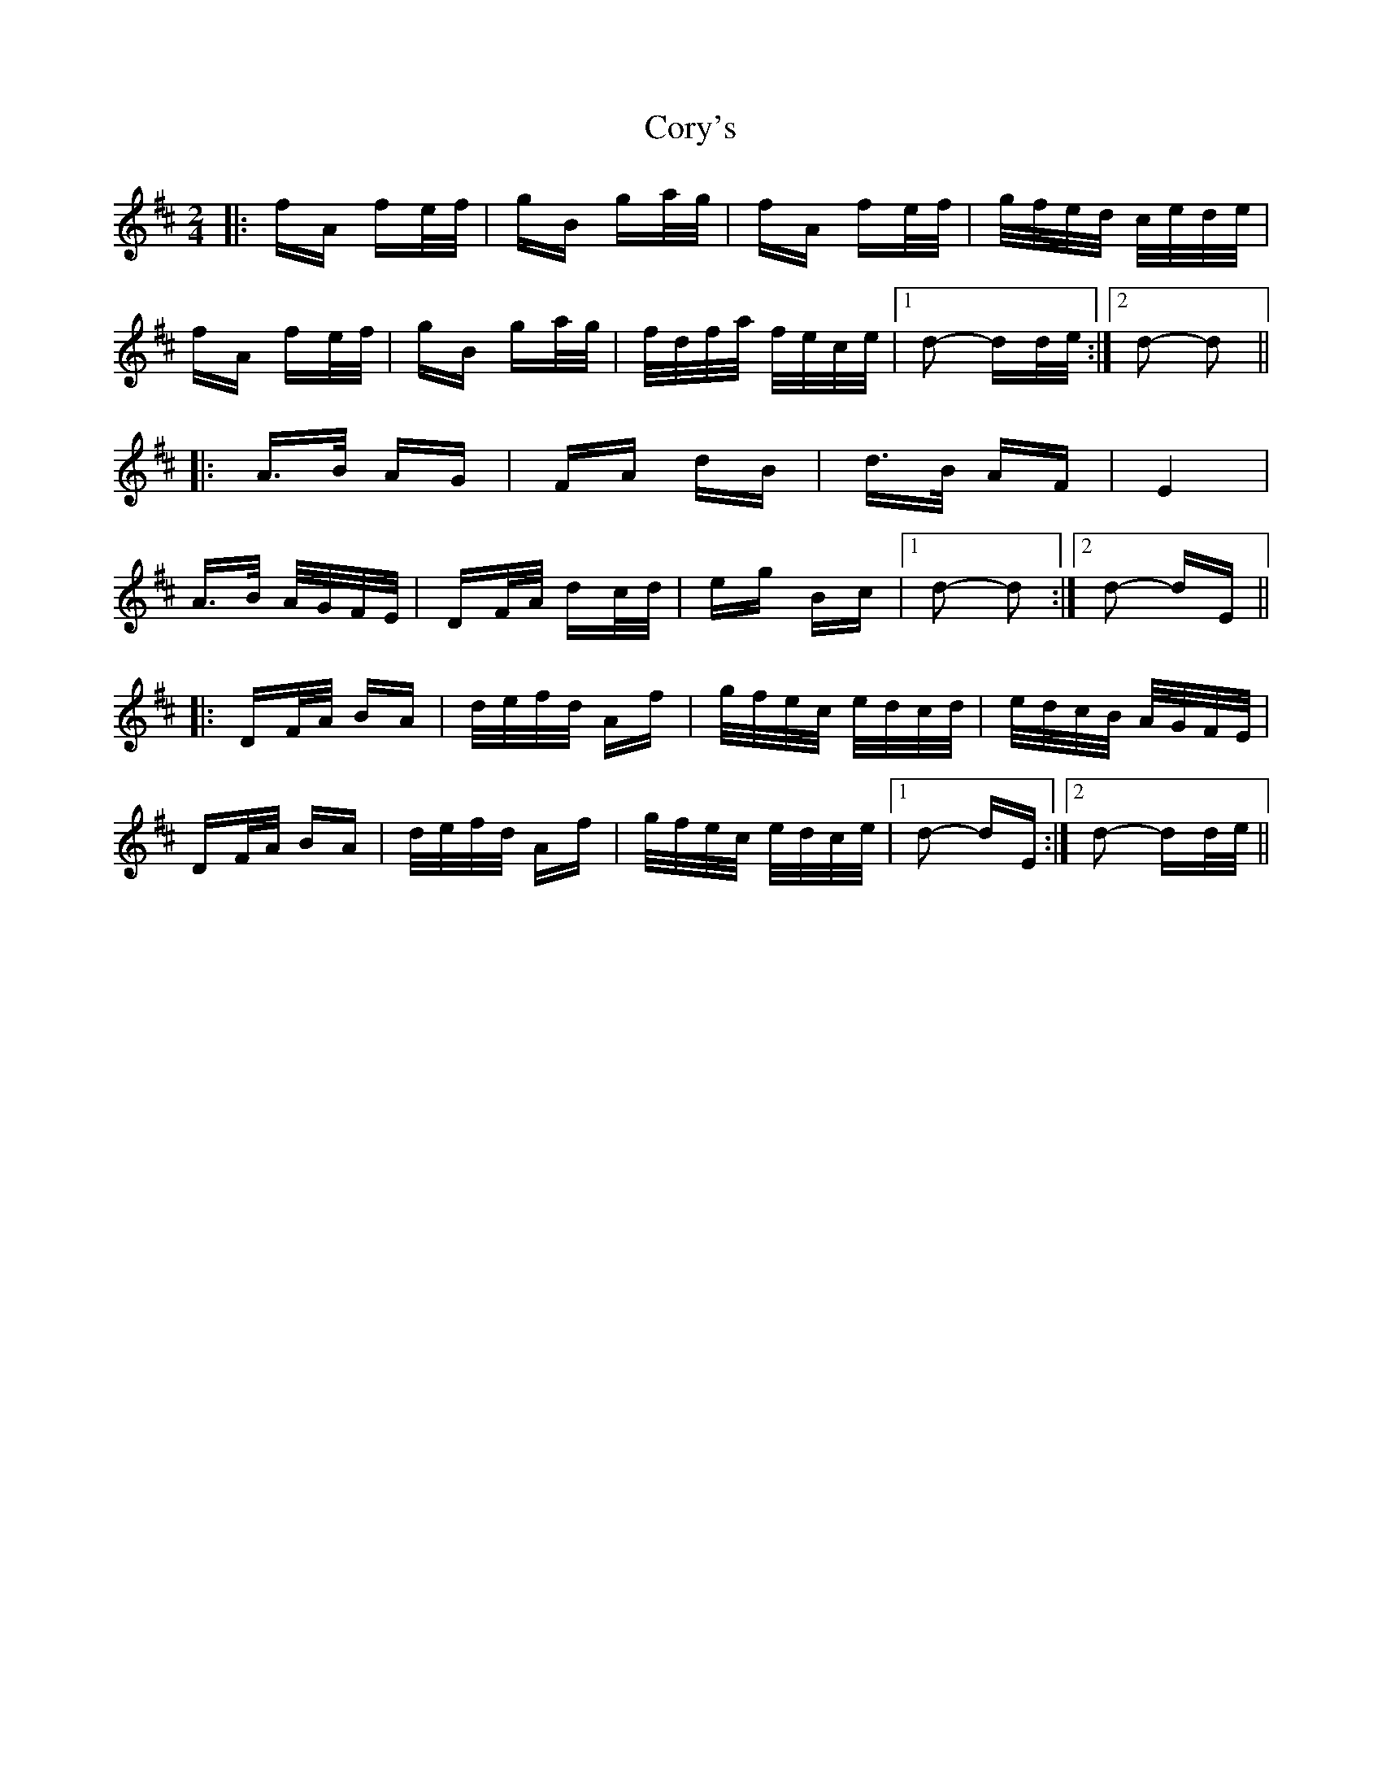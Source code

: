 X: 8322
T: Cory's
R: polka
M: 2/4
K: Dmajor
|:fA fe/f/|gB ga/g/|fA fe/f/|g/f/e/d/ c/e/d/e/|
fA fe/f/|gB ga/g/|f/d/f/a/ f/e/c/e/|1 d2- dd/e/:|2 d2- d2||
|:A>B AG|FA dB|d>B AF|E4|
A>B A/G/F/E/|DF/A/ dc/d/|eg Bc|1 d2- d2:|2 d2- dE||
|:DF/A/ BA|d/e/f/d/ Af|g/f/e/c/ e/d/c/d/|e/d/c/B/ A/G/F/E/|
DF/A/ BA|d/e/f/d/ Af|g/f/e/c/ e/d/c/e/|1 d2- dE:|2 d2- dd/e/||

